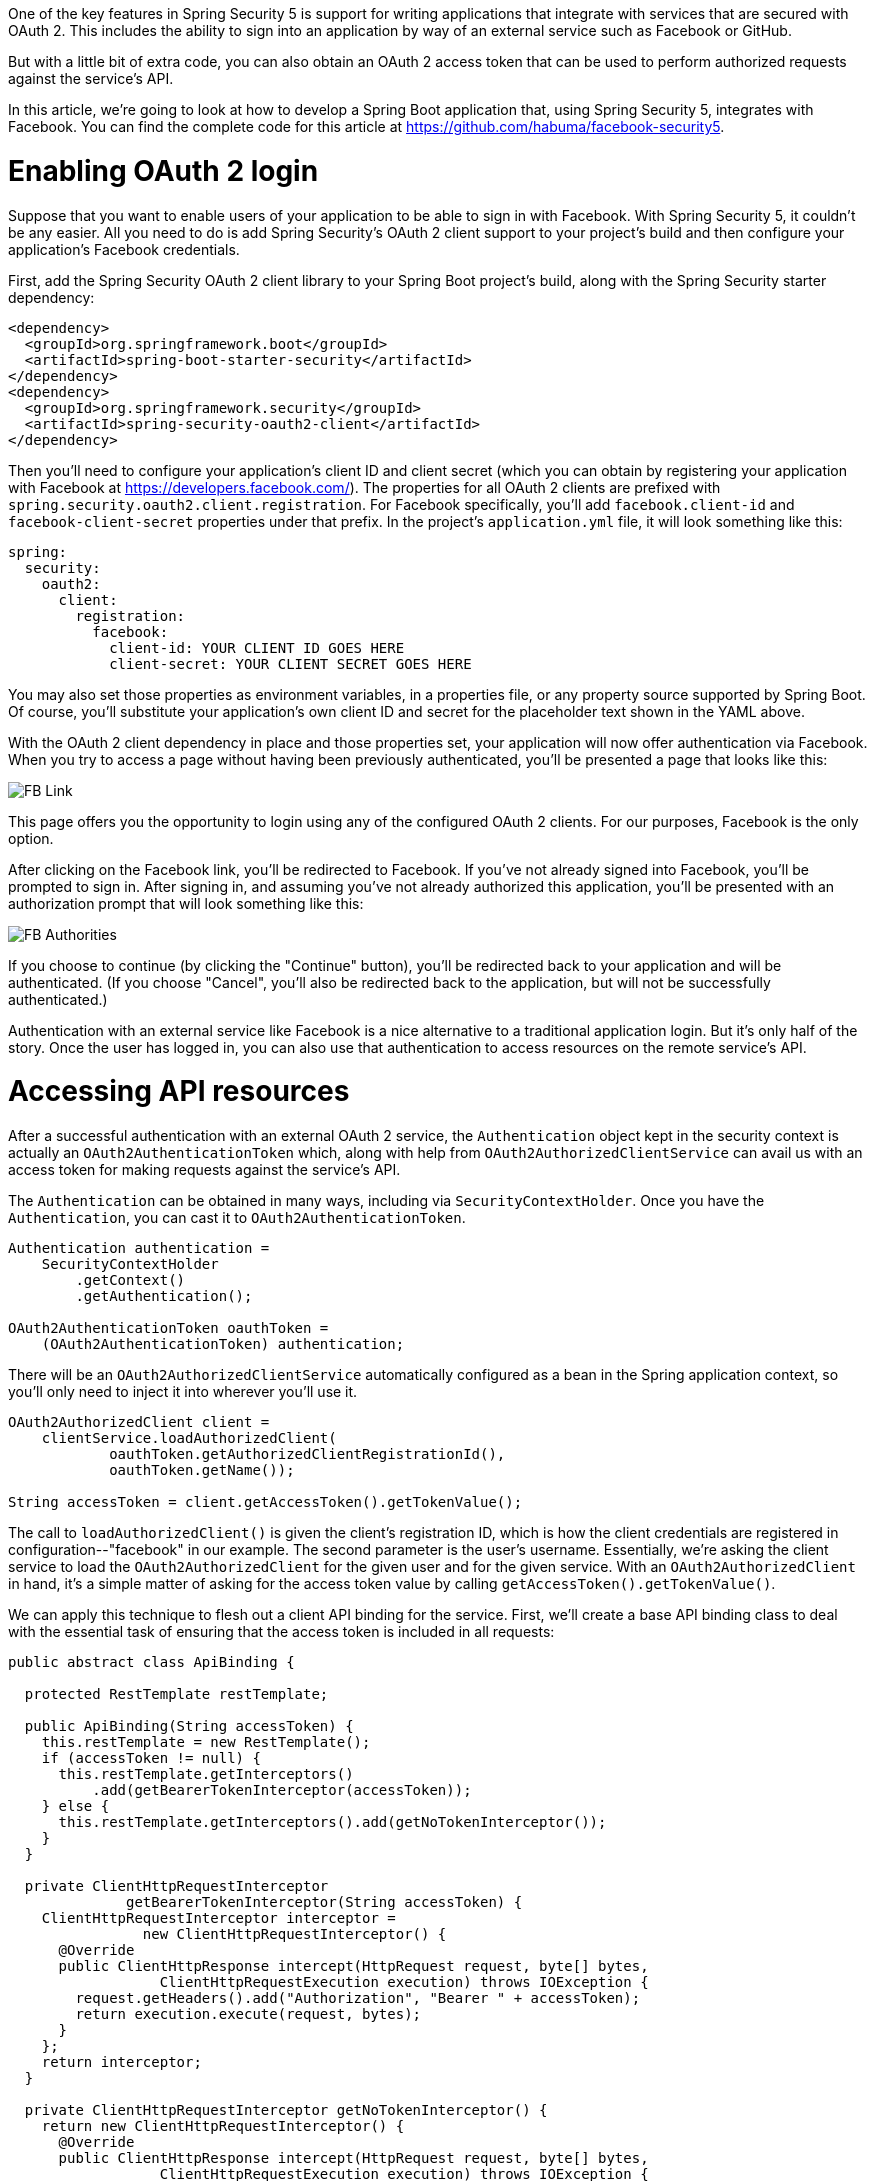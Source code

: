 One of the key features in Spring Security 5 is support for writing applications that integrate with services that are secured with OAuth 2. This includes the ability to sign into an application by way of an external service such as Facebook or GitHub.

But with a little bit of extra code, you can also obtain an OAuth 2 access token that can be used to perform authorized requests against the service's API.

In this article, we're going to look at how to develop a Spring Boot application that, using Spring Security 5, integrates with Facebook. You can find the complete code for this article at https://github.com/habuma/facebook-security5.

= Enabling OAuth 2 login

Suppose that you want to enable users of your application to be able to sign in with Facebook. With Spring Security 5, it couldn't be any easier. All you need to do is add Spring Security's OAuth 2 client support to your project's build and then configure your application's Facebook credentials.

First, add the Spring Security OAuth 2 client library to your Spring Boot project's build, along with the Spring Security starter dependency:

```xml
<dependency>
  <groupId>org.springframework.boot</groupId>
  <artifactId>spring-boot-starter-security</artifactId>
</dependency>
<dependency>
  <groupId>org.springframework.security</groupId>
  <artifactId>spring-security-oauth2-client</artifactId>
</dependency>
```

Then you'll need to configure your application's client ID and client secret (which you can obtain by registering your application with Facebook at https://developers.facebook.com/). The properties for all OAuth 2 clients are prefixed with `spring.security.oauth2.client.registration`. For Facebook specifically, you'll add `facebook.client-id` and `facebook-client-secret` properties under that prefix. In the project's `application.yml` file, it will look something like this:

```yaml
spring:
  security:
    oauth2:
      client:
        registration:
          facebook:
            client-id: YOUR CLIENT ID GOES HERE
            client-secret: YOUR CLIENT SECRET GOES HERE
```

You may also set those properties as environment variables, in a properties file, or any property source supported by Spring Boot. Of course, you'll substitute your application's own client ID and secret for the placeholder text shown in the YAML above.

With the OAuth 2 client dependency in place and those properties set, your application will now offer authentication via Facebook. When you try to access a page without having been previously authenticated, you'll be presented a page that looks like this:

image::https://raw.githubusercontent.com/habuma/facebook-security5/master/article/images/FB_Link.png[]

This page offers you the opportunity to login using any of the configured OAuth 2 clients. For our purposes, Facebook is the only option.

After clicking on the Facebook link, you'll be redirected to Facebook. If you've not already signed into Facebook, you'll be prompted to sign in. After signing in, and assuming you've not already authorized this application, you'll be presented with an authorization prompt that will look something like this:

image::https://raw.githubusercontent.com/habuma/facebook-security5/master/article/images/FB_Authorities.png[]

If you choose to continue (by clicking the "Continue" button), you'll be redirected back to your application and will be authenticated. (If you choose "Cancel", you'll also be redirected back to the application, but will not be successfully authenticated.)

Authentication with an external service like Facebook is a nice alternative to a traditional application login. But it's only half of the story. Once the user has logged in, you can also use that authentication to access resources on the remote service's API.

= Accessing API resources

After a successful authentication with an external OAuth 2 service, the `Authentication` object kept in the security context is actually an `OAuth2AuthenticationToken` which, along with help from `OAuth2AuthorizedClientService` can avail us with an access token for making requests against the service's API.

The `Authentication` can be obtained in many ways, including via `SecurityContextHolder`. Once you have the `Authentication`, you can cast it to `OAuth2AuthenticationToken`.

```java
Authentication authentication =
    SecurityContextHolder
        .getContext()
        .getAuthentication();

OAuth2AuthenticationToken oauthToken =
    (OAuth2AuthenticationToken) authentication;
```

There will be an `OAuth2AuthorizedClientService` automatically configured as a bean in the Spring application context, so you'll only need to inject it into wherever you'll use it.

```java
OAuth2AuthorizedClient client =
    clientService.loadAuthorizedClient(
            oauthToken.getAuthorizedClientRegistrationId(),
            oauthToken.getName());

String accessToken = client.getAccessToken().getTokenValue();
```

The call to `loadAuthorizedClient()` is given the client's registration ID, which is how the client credentials are registered in configuration--"facebook" in our example. The second parameter is the user's username. Essentially, we're asking the client service to load the `OAuth2AuthorizedClient` for the given user and for the given service. With an `OAuth2AuthorizedClient` in hand, it's a simple matter of asking for the access token value by calling `getAccessToken().getTokenValue()`.

We can apply this technique to flesh out a client API binding for the service. First, we'll create a base API binding class to deal with the essential task of ensuring that the access token is included in all requests:

```java
public abstract class ApiBinding {

  protected RestTemplate restTemplate;

  public ApiBinding(String accessToken) {
    this.restTemplate = new RestTemplate();
    if (accessToken != null) {
      this.restTemplate.getInterceptors()
          .add(getBearerTokenInterceptor(accessToken));
    } else {
      this.restTemplate.getInterceptors().add(getNoTokenInterceptor());
    }
  }

  private ClientHttpRequestInterceptor
              getBearerTokenInterceptor(String accessToken) {
    ClientHttpRequestInterceptor interceptor =
                new ClientHttpRequestInterceptor() {
      @Override
      public ClientHttpResponse intercept(HttpRequest request, byte[] bytes,
                  ClientHttpRequestExecution execution) throws IOException {
        request.getHeaders().add("Authorization", "Bearer " + accessToken);
        return execution.execute(request, bytes);
      }
    };
    return interceptor;
  }

  private ClientHttpRequestInterceptor getNoTokenInterceptor() {
    return new ClientHttpRequestInterceptor() {
      @Override
      public ClientHttpResponse intercept(HttpRequest request, byte[] bytes,
                  ClientHttpRequestExecution execution) throws IOException {
        throw new IllegalStateException(
                "Can't access the API without an access token");
      }
    };
  }

}
```

The most significant piece of the `ApiBinding` class is the `getBearerTokenInterceptor()` method where a request interceptor is created for the `RestTemplate` to ensure that the given access token is included in all requests to the API. If the given access token is `null`, however, a special request interceptor will throw an `IllegalStateException` without even trying to make the API request. This is acceptable and even desirable behavior for most APIs which require all requests to be authorized.

Now we can write the Facebook API binding based on the `ApiBinding` base class:

```java
public class Facebook extends ApiBinding {

  private static final String GRAPH_API_BASE_URL =
              "https://graph.facebook.com/v2.12";

  public Facebook(String accessToken) {
    super(accessToken);
  }

  public Profile getProfile() {
    return restTemplate.getForObject(
            GRAPH_API_BASE_URL + "/me", Profile.class);
  }

  public List<Post> getFeed() {
    return restTemplate.getForObject(
            GRAPH_API_BASE_URL + "/me/posts", Feed.class).getData();
  }

}
```

As you can see, the `Facebook` class is rather simple. All of the OAuth 2 specifics are captured in `ApiBinding`, so this class can focus on making requests to support the operations required by the application.

Now we only need to configure a `Facebook` bean. The bean will be request-scoped to allow for an instance to be created based on the access token from the user's `Authentication`:

```java
@Configuration
public class SocialConfig {

  @Bean
  @RequestScope
  public Facebook facebook(OAuth2AuthorizedClientService clientService) {
    Authentication authentication =
            SecurityContextHolder.getContext().getAuthentication();
    String accessToken = null;
    if (authentication.getClass()
            .isAssignableFrom(OAuth2AuthenticationToken.class)) {
      OAuth2AuthenticationToken oauthToken =
              (OAuth2AuthenticationToken) authentication;
      String clientRegistrationId =
              oauthToken.getAuthorizedClientRegistrationId();
      if (clientRegistrationId.equals("facebook")) {
        OAuth2AuthorizedClient client = clientService.loadAuthorizedClient(
                    clientRegistrationId, oauthToken.getName());
        accessToken = client.getAccessToken().getTokenValue();
      }
    }
    return new Facebook(accessToken);
  }

}
```

Also, because the `getFeed()` method from the `Facebook` API binding fetches data from the user's posts, we'll need to set `spring.security.oauth2.client.registration.facebook.scope` to specify "user_posts" scope when authenticating the user:

```yaml
spring:
  security:
    oauth2:
      client:
        registration:
          facebook:
            client-id: YOUR CLIENT ID GOES HERE
            client-secret: YOUR CLIENT SECRET GOES HERE
            scope: user_posts
```

= A more flexible API binding

You may be wondering what this has to do with Spring Social, which also offers support for signing in with an external service as well as an API binding for Facebook.

Spring Social offers sign in support with `ProviderSignInController` and `SocialAuthenticationFilter`. Both of those implementations leverage a `ConnectionFactory` to provide a `ServiceProvider` for the external service. Each of Spring Social's API bindings must provide API-specific implementations of `ConnectionFactory` and `ServiceProvider`. This limits Spring Social to supporting sign in with those services for whom implementations of `ConnectionFactory` and `ServiceProvider` is available.

In contrast, Spring Security 5 is capable of supporting sign in with virtually any OAuth 2 or OpenID Connect service by simply providing the service details in configuration. Out of the box, Spring Security 5 offers baseline configuration for Facebook, Google, GitHub, and Okta (you only need to specify the client ID and secret). But if you must integrate with another service, you must only specify the service's details (such as the authorization URL) in your application configuration.

As for the API binding, Spring Social's API bindings are vast, covering much of what is offered by the APIs that they target. But in reality, most applications need only a fraction of the operations supported by Spring Social. If you only need to fetch a user's posts, why must you work with a large API binding that offers hundreds of other operations? Likewise, if you only care about one or two properties of a post response, why deal with a `Post` object that is comprehensive to what Facebook's Graph API offers? In many cases like this, it may be easier to write your own API binding, tailor-made for your application's needs.

Moreover, Spring Social's API bindings all employ `RestTemplate` under the covers. If you'd rather work with a non-blocking reactive API binding, you're out of luck. Retrofitting the API bindings to be based on `WebClient` is no small undertaking and would essentially double the maintenance of those API bindings.

But if you've developed an API binding of your own, it's easy enough to swap out `RestTemplate` for a reactive `WebClient`, as shown in `ReactiveApiBinding` here:

```java
public abstract class ReactiveApiBinding {
  protected WebClient webClient;

  public ReactiveApiBinding(String accessToken) {
    Builder builder = WebClient.builder();
    if (accessToken != null) {
      builder.defaultHeader("Authorization", "Bearer " + accessToken);
    } else {
      builder.exchangeFunction(
          request -> {
            throw new IllegalStateException(
                    "Can't access the API without an access token");
          });
    }
    this.webClient = builder.build();
  }
}
```

You may even mix-and-match `WebClient` and `RestTemplate` in the same API binding, applying non-blocking `WebClient` where needed, and `RestTemplate` where a synchronous request is sufficient.

= Summary

Spring Security 5's client-side support for OAuth 2 offers the ability to login via an external service as well as the ability to consume that service's API using a token obtained from the authentication. This is just the first step toward reconciling Spring's OAuth story, which is currently spread across several projects such as Spring Social and Spring Security OAuth.

Future versions of Spring Security will continue to improve upon the OAuth 2 client support as well as take steps toward reconciling Spring's story around the server side of OAuth security. In fact, work currently underway for Spring Security 5.1.0 aims to make working with APIs even easier, effectively eliminating the need for the `ApiBinding` class and much of the plumbing code in the configuration of the `Facebook` bean shown in this article. Stay tuned!
